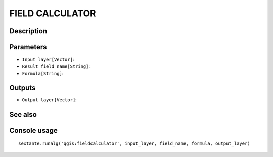 FIELD CALCULATOR
================

Description
-----------

Parameters
----------

- ``Input layer[Vector]``:
- ``Result field name[String]``:
- ``Formula[String]``:

Outputs
-------

- ``Output layer[Vector]``:

See also
---------


Console usage
-------------


::

	sextante.runalg('qgis:fieldcalculator', input_layer, field_name, formula, output_layer)
